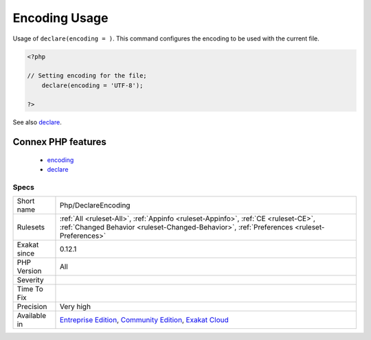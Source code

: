 .. _php-declareencoding:

.. _encoding-usage:

Encoding Usage
++++++++++++++

.. meta::
	:description:
		Encoding Usage: Usage of ``declare(encoding = )``.
	:twitter:card: summary_large_image
	:twitter:site: @exakat
	:twitter:title: Encoding Usage
	:twitter:description: Encoding Usage: Usage of ``declare(encoding = )``
	:twitter:creator: @exakat
	:twitter:image:src: https://www.exakat.io/wp-content/uploads/2020/06/logo-exakat.png
	:og:image: https://www.exakat.io/wp-content/uploads/2020/06/logo-exakat.png
	:og:title: Encoding Usage
	:og:type: article
	:og:description: Usage of ``declare(encoding = )``
	:og:url: https://php-tips.readthedocs.io/en/latest/tips/Php/DeclareEncoding.html
	:og:locale: en
Usage of ``declare(encoding = )``. This command configures the encoding to be used with the current file. 

.. code-block:: php
   
   <?php
   
   // Setting encoding for the file;
       declare(encoding = 'UTF-8');
   
   ?>

See also `declare <https://www.php.net/manual/en/control-structures.declare.php>`_.

Connex PHP features
-------------------

  + `encoding <https://php-dictionary.readthedocs.io/en/latest/dictionary/encoding.ini.html>`_
  + `declare <https://php-dictionary.readthedocs.io/en/latest/dictionary/declare.ini.html>`_


Specs
_____

+--------------+-----------------------------------------------------------------------------------------------------------------------------------------------------------------------------------------+
| Short name   | Php/DeclareEncoding                                                                                                                                                                     |
+--------------+-----------------------------------------------------------------------------------------------------------------------------------------------------------------------------------------+
| Rulesets     | :ref:`All <ruleset-All>`, :ref:`Appinfo <ruleset-Appinfo>`, :ref:`CE <ruleset-CE>`, :ref:`Changed Behavior <ruleset-Changed-Behavior>`, :ref:`Preferences <ruleset-Preferences>`        |
+--------------+-----------------------------------------------------------------------------------------------------------------------------------------------------------------------------------------+
| Exakat since | 0.12.1                                                                                                                                                                                  |
+--------------+-----------------------------------------------------------------------------------------------------------------------------------------------------------------------------------------+
| PHP Version  | All                                                                                                                                                                                     |
+--------------+-----------------------------------------------------------------------------------------------------------------------------------------------------------------------------------------+
| Severity     |                                                                                                                                                                                         |
+--------------+-----------------------------------------------------------------------------------------------------------------------------------------------------------------------------------------+
| Time To Fix  |                                                                                                                                                                                         |
+--------------+-----------------------------------------------------------------------------------------------------------------------------------------------------------------------------------------+
| Precision    | Very high                                                                                                                                                                               |
+--------------+-----------------------------------------------------------------------------------------------------------------------------------------------------------------------------------------+
| Available in | `Entreprise Edition <https://www.exakat.io/entreprise-edition>`_, `Community Edition <https://www.exakat.io/community-edition>`_, `Exakat Cloud <https://www.exakat.io/exakat-cloud/>`_ |
+--------------+-----------------------------------------------------------------------------------------------------------------------------------------------------------------------------------------+


